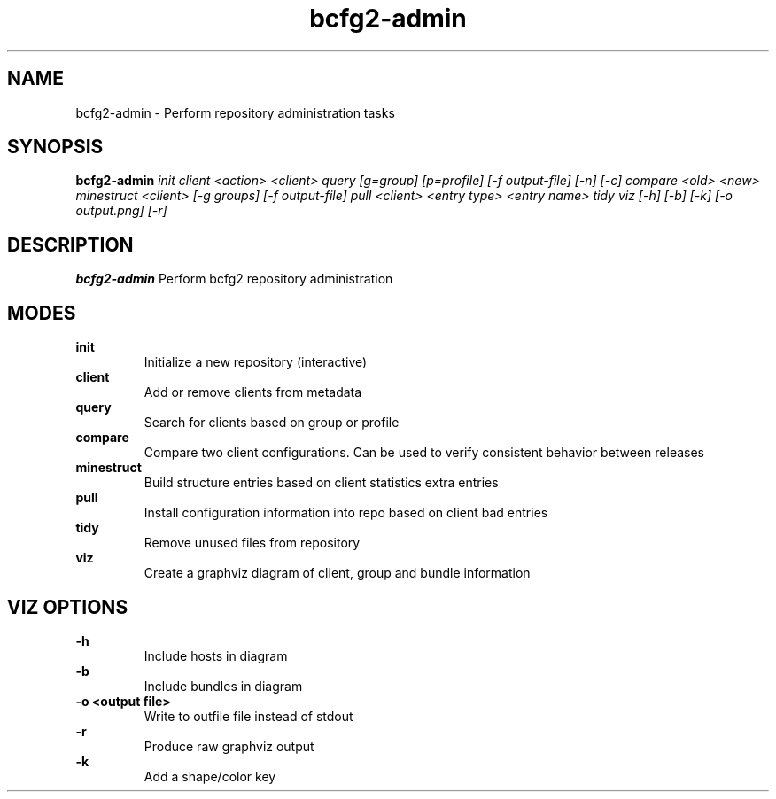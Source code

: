 .TH "bcfg2-admin" 8
.SH NAME
bcfg2-admin \- Perform repository administration tasks
.SH SYNOPSIS
.B bcfg2-admin
.I init
.I client <action> <client>
.I query [g=group] [p=profile] [-f output-file] [-n] [-c]
.I compare <old> <new>
.I minestruct <client> [-g groups] [-f output-file]
.I pull <client> <entry type> <entry name>
.I tidy
.I viz [-h] [-b] [-k] [-o output.png] [-r]

.SH DESCRIPTION
.PP
.B bcfg2-admin
Perform bcfg2 repository administration
.SH MODES
.PP 
.B init
.RS
Initialize a new repository (interactive)
.RE
.B client
.RS
Add or remove clients from metadata
.RE
.B query
.RS
Search for clients based on group or profile
.RE
.B compare
.RS
Compare two client configurations. Can be used to verify consistent
behavior between releases
.RE
.B minestruct
.RS
Build structure entries based on client statistics extra entries
.RE
.B pull
.RS
Install configuration information into repo based on client bad
entries
.RE
.B tidy
.RS
Remove unused files from repository
.RE
.B viz
.RS
Create a graphviz diagram of client, group and bundle information
.RE
.SH VIZ OPTIONS
.PP
.B \-h
.RS
Include hosts in diagram
.RE
.B \-b
.RS
Include bundles in diagram
.RE
.B "-o <output file>"
.RS
Write to outfile file instead of stdout
.RE
.B \-r
.RS
Produce raw graphviz output
.RE
.B \-k
.RS
Add a shape/color key
.RE
